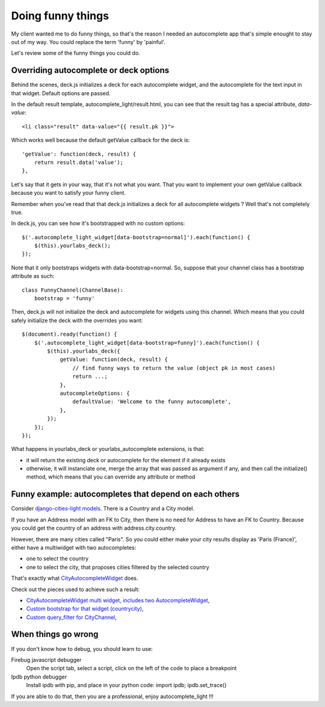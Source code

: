 Doing funny things
==================

My client wanted me to do funny things, so that's the reason I needed an
autocomplete app that's simple enought to stay out of my way. You could replace
the term 'funny' by 'painful'.

Let's review some of the funny things you could do.

Overriding autocomplete or deck options
---------------------------------------

Behind the scenes, deck.js initializes a deck for each autocomplete widget, and
the autocomplete for the text input in that widget. Default options are passed.

In the default result template, autocomplete_light/result.html, you can see
that the result tag has a special attribute, *data-value*::

    <li class="result" data-value="{{ result.pk }}">

Which works well because the default getValue callback for the deck is::

    'getValue': function(deck, result) {
        return result.data('value');
    },

Let's say that it gets in your way, that it's not what you want. That you want
to implement your own getValue callback because you want to satisfy your funny
client.

Remember when you've read that that deck.js initializes a deck for all autocomplete widgets ? Well that's not completely true.

In deck.js, you can see how it's bootstrapped with no custom options::

    $('.autocomplete_light_widget[data-bootstrap=normal]').each(function() {
        $(this).yourlabs_deck();
    });

Note that it only bootstraps widgets with data-bootstrap=normal. So, suppose
that your channel class has a bootstrap attribute as such::

    class FunnyChannel(ChannelBase):
        bootstrap = 'funny'

Then, deck.js will not initialize the deck and autocomplete for widgets using
this channel. Which means that you could safely initialize the deck with the
overrides you want::

    $(document).ready(function() {
        $('.autocomplete_light_widget[data-bootstrap=funny]').each(function() {
            $(this).yourlabs_deck({
                getValue: function(deck, result) {
                    // find funny ways to return the value (object pk in most cases)
                    return ...;
                },
                autocompleteOptions: {
                    defaultValue: 'Welcome to the funny autocomplete',
                },
            });
        });
    });

What happens in yourlabs_deck or yourlabs_autocomplete extensions, is that:

- it will return the existing deck or autocomplete for the element if it already exists
- otherwise, it will instanciate one, merge the array that was passed as
  argument if any, and then call the initialize() method, which means that you
  can override any attribute or method

Funny example: autocompletes that depend on each others
-------------------------------------------------------

Consider `django-cities-light models
<https://github.com/yourlabs/django-cities-light/blob/master/cities_light/models.py>`_.
There is a Country and a City model.

If you have an Address model with an FK to City, then there is no need for
Address to have an FK to Country. Because you could get the country of an
address with address.city.country.

However, there are many cities called "Paris". So you could either make your
city results display as 'Paris (France)', either have a multiwidget with two
autocompletes:

- one to select the country
- one to select the city, that proposes cities filtered by the selected country

That's exactly what `CityAutocompleteWidget
<https://github.com/yourlabs/django-cities-light/blob/master/cities_light/widgets.py>`_
does.

Check out the pieces used to achieve such a result:

- `CityAutocompleteWidget multi widget, includes two AutocompleteWidget
  <https://github.com/yourlabs/django-cities-light/blob/master/cities_light/widgets.py>`_,
- `Custom bootstrap for that widget (countrycity)
  <https://github.com/yourlabs/django-cities-light/blob/master/cities_light/static/cities_light/autocomplete_light.js>`_,
- `Custom query_filter for CityChannel
  <https://github.com/yourlabs/django-cities-light/blob/master/cities_light/autocomplete_light_registry.py>`_,

When things go wrong
--------------------

If you don't know how to debug, you should learn to use:

Firebug javascript debugger
    Open the script tab, select a script, click on the left of the code to
    place a breakpoint

Ipdb python debugger
    Install ipdb with pip, and place in your python code: import ipdb; ipdb.set_trace()

If you are able to do that, then you are a professional, enjoy autocomplete_light !!!

